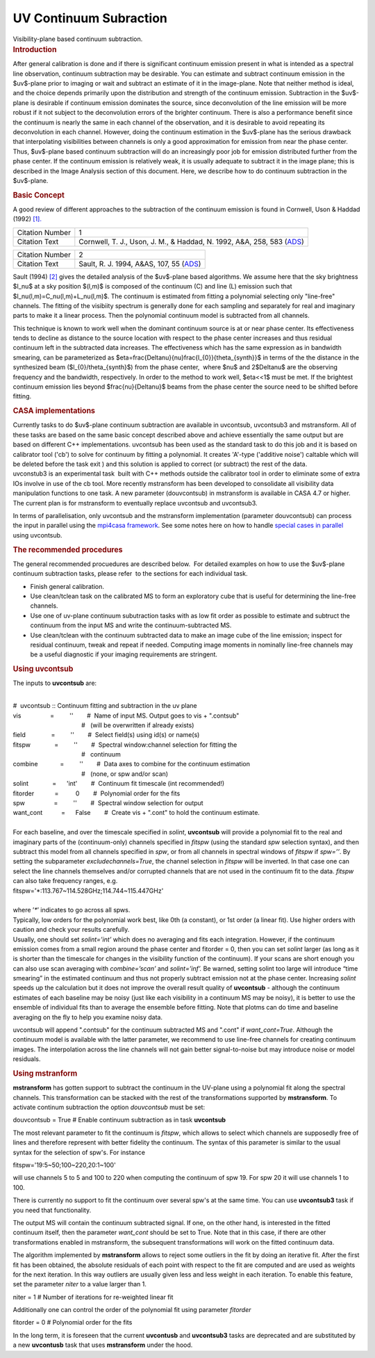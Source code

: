 .. container::
   :name: viewlet-above-content-title

UV Continuum Subraction
=======================

.. container::
   :name: viewlet-below-content-title

.. container:: documentDescription description

   Visibility-plane based continuum subtraction.

.. container:: section
   :name: viewlet-above-content-body

.. container:: section
   :name: content-core

   .. container::
      :name: parent-fieldname-text

      .. rubric:: Introduction
         :name: introduction

      After general calibration is done and if there is significant
      continuum emission present in what is intended as a spectral line
      observation, continuum subtraction may be desirable. You can
      estimate and subtract continuum emission in the $uv$-plane prior
      to imaging or wait and subtract an estimate of it in the
      image-plane. Note that neither method is ideal, and the choice
      depends primarily upon the distribution and strength of the
      continuum emission. Subtraction in the $uv$-plane is desirable if
      continuum emission dominates the source, since deconvolution of
      the line emission will be more robust if it not subject to the
      deconvolution errors of the brighter continuum. There is also a
      performance benefit since the continuum is nearly the same in each
      channel of the observation, and it is desirable to avoid repeating
      its deconvolution in each channel. However, doing the continuum
      estimation in the $uv$-plane has the serious drawback that
      interpolating visibilities between channels is only a good
      approximation for emission from near the phase center. Thus,
      $uv$-plane based continuum subtraction will do an increasingly
      poor job for emission distributed further from the phase center.
      If the continuum emission is relatively weak, it is usually
      adequate to subtract it in the image plane; this is described in
      the Image Analysis section of this document. Here, we describe how
      to do continuum subtraction in the $uv$-plane.

      .. rubric:: Basic Concept
         :name: basic-concept

      A good review of different approaches to the subtraction of the
      continuum emission is found in Cornwell, Uson & Haddad (1992)
      `[1]. <#cit>`__

      +-----------------+---------------------------------------------------+
      | Citation Number | 1                                                 |
      +-----------------+---------------------------------------------------+
      | Citation Text   | Cornwell, T. J., Uson, J. M., & Haddad, N. 1992,  |
      |                 | A&A, 258, 583                                     |
      |                 | (`ADS <http://                                    |
      |                 | adsabs.harvard.edu/abs/1992A%26A...258..583C>`__) |
      +-----------------+---------------------------------------------------+

      +-----------------+---------------------------------------------------+
      | Citation Number | 2                                                 |
      +-----------------+---------------------------------------------------+
      | Citation Text   | Sault, R. J. 1994, A&AS, 107, 55                  |
      |                 | (`ADS <http://                                    |
      |                 | adsabs.harvard.edu/abs/1994A%26AS..107...55S>`__) |
      +-----------------+---------------------------------------------------+

      Sault (1994) `[2] <#cit>`__ gives the detailed analysis of the
      $uv$-plane based algorithms. We assume here that the sky
      brightness $I_\nu$ at a sky position $(l,m)$ is composed of the
      continuum (C) and line (L) emission such that
      $I_\nu(l,m)=C_\nu(l,m)+L_\nu(l,m)$. The continuum is estimated
      from fitting a polynomial selecting only "line-free" channels. The
      fitting of the visibiity spectrum is generally done for each
      sampling and separately for real and imaginary parts to make it a 
      linear process. Then the polynomial continuum model is subtracted
      from all channels.

      This technique is known to work well when the dominant continuum
      source is at or near phase center. Its effectiveness tends to
      decline as distance to the source location with respect to the
      phase center increases and thus residual continuum left in the
      subtracted data increases. The effectiveness which has the same
      expression as in bandwidth smearing, can be parameterized as
      $\eta=\frac{\Delta\nu}{\nu}\frac{l_{0}}{\theta_{synth}}$ in terms
      of the the distance in the synthesized beam
      ($l_{0}/\theta_{synth}$) from the phase center,  where $\nu$ and
      2$\Delta\nu$ are the observing frequency and the bandwidth,
      respectively. In order to the method to work well, $\eta<<1$ must
      be met. If the brightest continuum emission lies beyond
      $\frac{\nu}{\Delta\nu}$ beams from the phase center the source
      need to be shifted before fitting.

      .. rubric:: CASA implementations
         :name: casa-implementations

      | Currently tasks to do $uv$-plane continuum subtraction are
        available in uvcontsub, uvcontsub3 and mstransform. All of these
        tasks are based on the same basic concept described above and
        achieve essentially the same output but are based on different
        C++ implementations. uvcontsub has been used as the standard
        task to do this job and it is based on calibrator tool ('cb') to
        solve for continuum by fitting a polynomial. It creates 'A'-type
        ('additive noise') caltable which will be deleted before the
        task exit ) and this solution is applied to correct (or
        subtract) the rest of the data.
      | uvconstub3 is an experimental task  built with C++ methods
        outside the calibrator tool in order to eliminate some of extra
        IOs involve in use of the cb tool. More recently mstransform has
        been developed to consolidate all visibility data manipulation
        functions to one task. A new parameter (douvcontsub) in
        mstransform is available in CASA 4.7 or higher. The current plan
        is for mstransform to eventually replace uvcontsub and
        uvcontsub3.

      In terms of parallelisation, only uvcontsub and the mstransform
      implementation (parameter douvcontsub) can process the input in
      parallel using the `mpi4casa
      framework <https://casa.nrao.edu/casadocs-devel/stable/parallel-processing>`__.
      See some notes here on how to handle `special cases in
      parallel <https://casa.nrao.edu/casadocs-devel/stable/parallel-processing/parallel-calibration>`__
      using uvcontsub.

      .. rubric:: The recommended procedures
         :name: the-recommended-procedures

      The general recommended procuedures are described below.  For
      detailed examples on how to use the $uv$-plane continuum
      subtraction tasks, please refer  to the sections for each
      individual task. 

      -  Finish general calibration.
      -  Use clean/tclean task on the calibrated MS to form an
         exploratory cube that is useful for determining the line-free
         channels.
      -  Use one of uv-plane continuum subutraction tasks with as low
         fit order as possible to estimate and subtruct the continuum
         from the input MS and write the continuum-subtracted MS.
      -  Use clean/tclean with the continuum subtracted data to make an
         image cube of the line emission; inspect for residual
         continuum, tweak and repeat if needed. Computing image moments
         in nominally line-free channels may be a useful diagnostic if
         your imaging requirements are stringent.

       

      .. rubric:: Using uvcontsub
         :name: using-uvcontsub

      The inputs to **uvcontsub** are:

      .. container:: casa-input-box

         | 
         | #  uvcontsub :: Continuum fitting and subtraction in the uv
           plane
         | vis                 =         ''        #  Name of input MS. 
           Output goes to vis + ".contsub"
         |                                         #   (will be
           overwritten if already exists)
         | field               =         ''        #  Select field(s)
           using id(s) or name(s)
         | fitspw              =         ''        #  Spectral
           window:channel selection for fitting the
         |                                         #   continuum
         | combine             =         ''        #  Data axes to
           combine for the continuum estimation
         |                                         #   (none, or spw
           and/or scan)
         | solint              =      'int'        #  Continuum fit
           timescale (int recommended!)
         | fitorder            =          0        #  Polynomial order
           for the fits
         | spw                 =         ''        #  Spectral window
           selection for output
         | want_cont           =      False        #  Create vis +
           ".cont" to hold the continuum estimate.

      | 
      | For each baseline, and over the timescale specified in *solint*,
        **uvcontsub** will provide a polynomial fit to the real and
        imaginary parts of the (continuum-only) channels specified in
        *fitspw* (using the standard *spw* selection syntax), and then
        subtract this model from all channels specified in *spw*, or
        from all channels in spectral windows of *fitspw* if *spw=’’*.
        By setting the subparameter *excludechannels=True*, the channel
        selection in *fitspw* will be inverted. In that case one can
        select the line channels themselves and/or corrupted channels
        that are not used in the continuum fit to the data. *fitspw* can
        also take frequency ranges, e.g.

      .. container:: casa-input-box

         fitspw='*:113.767~114.528GHz;114.744~115.447GHz'

      | 
      | where ’\ *\**\ ’ indicates to go across all spws.
      | Typically, low orders for the polynomial work best, like 0th (a
        constant), or 1st order (a linear fit). Use higher orders with
        caution and check your results carefully.
      | Usually, one should set *solint=’int’* which does no averaging
        and fits each integration. However, if the continuum emission
        comes from a small region around the phase center and fitorder =
        0, then you can set *solint* larger (as long as it is shorter
        than the timescale for changes in the visibility function of the
        continuum). If your scans are short enough you can also use scan
        averaging with *combine=’scan’* and *solint=’inf’.* Be warned,
        setting solint too large will introduce “time smearing” in the
        estimated continuum and thus not properly subtract emission not
        at the phase center. Increasing *solint* speeds up the
        calculation but it does not improve the overall result quality
        of **uvcontsub** - although the continuum estimates of each
        baseline may be noisy (just like each visibility in a continuum
        MS may be noisy), it is better to use the ensemble of individual
        fits than to average the ensemble before fitting. Note that
        plotms can do time and baseline averaging on the fly to help you
        examine noisy data.

      uvcontsub will append ".contsub" for the continuum subtracted MS
      and ".cont" if *want_cont=True*. Although the continuum model is
      available with the latter parameter, we recommend to use line-free
      channels for creating continuum images. The interpolation across
      the line channels will not gain better signal-to-noise but may
      introduce noise or model residuals.

       

      .. rubric:: Using mstranform
         :name: using-mstranform

      **mstransform** has gotten support to subtract the continuum in
      the UV-plane using a polynomial fit along the spectral channels.
      This transformation can be stacked with the rest of the
      transformations supported by **mstransform**. To activate continum
      subtraction the option *douvcontsub* must be set:

      .. container:: casa-input-box

         douvcontsub = True # Enable continuum subtraction as in task
         **uvcontsub**

      The most relevant parameter to fit the continuum is *fitspw*,
      which allows to select which channels are supposedly free of lines
      and therefore represent with better fidelity the continuum. The
      syntax of this parameter is similar to the usual syntax for the
      selection of spw's. For instance

      .. container:: casa-input-box

         fitspw='19:5~50;100~220,20:1~100'

      will use channels 5 to 5 and 100 to 220 when computing the
      continuum of spw 19. For spw 20 it will use channels 1 to 100.

      .. container:: alert-box

         There is currently no support to fit the continuum over several
         spw's at the same time. You can use **uvcontsub3** task if you
         need that functionality.

      The output MS will contain the continuum subtracted signal. If
      one, on the other hand, is interested in the fitted continuum
      itself, then the parameter *want_cont* should be set to True. Note
      that in this case, if there are other transformations enabled in
      mstransform, the subsequent transformations will work on the
      fitted continuum data.

      The algorithm implemented by **mstransform** allows to reject some
      outliers in the fit by doing an iterative fit. After the first fit
      has been obtained, the absolute residuals of each point with
      respect to the fit are computed and are used as weights for the
      next iteration. In this way outliers are usually given less and
      less weight in each iteration. To enable this feature, set the
      parameter *niter* to a value larger than 1.

      .. container:: casa-input-box

           niter = 1 # Number of iterations for re-weighted linear fit

      Additionally one can control the order of the polynomial fit using
      parameter *fitorder*

      .. container:: casa-input-box

         fitorder = 0 # Polynomial order for the fits

      In the long term, it is foreseen that the current **uvcontusb**
      and **uvcontsub3** tasks are deprecated and are substituted by a
      new **uvcontusb** task that uses **mstransform** under the hood.

       

.. container:: section
   :name: viewlet-below-content-body
